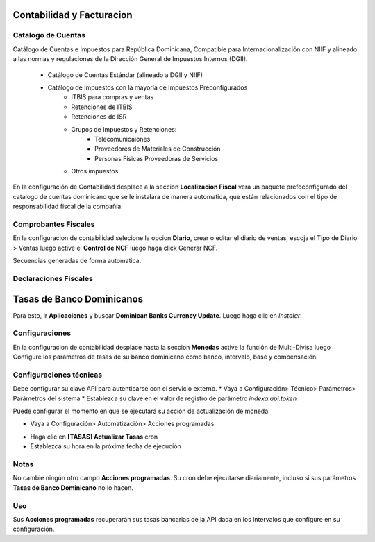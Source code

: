
Contabilidad y Facturacion
==========================

Catalogo de Cuentas
-------------------

Catálogo de Cuentas e Impuestos para República Dominicana, Compatible para Internacionalización con NIIF y alineado a las normas y regulaciones de la Dirección General de Impuestos Internos (DGII).

      - Catálogo de Cuentas Estándar (alineado a DGII y NIIF)
      - Catálogo de Impuestos con la mayoría de Impuestos Preconfigurados
            - ITBIS para compras y ventas
            - Retenciones de ITBIS
            - Retenciones de ISR
            - Grupos de Impuestos y Retenciones:
                  - Telecomunicaiones
                  - Proveedores de Materiales de Construcción
                  - Personas Físicas Proveedoras de Servicios
            - Otros impuestos

En la configuración de Contabilidad desplace a la seccion **Localizacion Fiscal** vera un paquete prefoconfigurado del catalogo de cuentas dominicano que se le instalara de manera automatica, que están relacionados con el tipo de responsabilidad fiscal de la compañía.

.. image:: media/dominicana03.png
   :align: center

Comprobantes Fiscales
---------------------
En la configuracion de contabilidad selecione la opcion **Diario**, crear o editar el diario de ventas, escoja el Tipo de Diario > Ventas  luego active el **Control de NCF** luego haga click Generar NCF.

.. image:: media/dominicana09.PNG
   :align: center

Secuencias generadas de forma automatica.

.. image:: media/dominicana10.PNG
   :align: center


Declaraciones Fiscales
----------------------


Tasas de Banco Dominicanos
==========================

Para esto, ir  **Aplicaciones** y buscar **Dominican Banks Currency Update**. Luego haga clic en *Instalar*.

.. image:: media/dominicana04.png
   :align: center

Configuraciones 
---------------

En la configuracion de contabilidad desplace hasta la seccion **Monedas** active la función de Multi-Divisa luego Configure los parámetros de tasas de su banco dominicano como banco, intervalo, base y compensación.

.. image:: media/dominicana05.png
   :align: center

Configuraciones técnicas
------------------------

Debe configurar su clave API para autenticarse con el servicio externo.
* Vaya a Configuración> Técnico> Parámetros> Parámetros del sistema
* Establezca su clave en el valor de registro de parámetro `indexa.api.token`

.. image:: media/dominicana06.png
   :align: center

Puede configurar el momento en que se ejecutará su acción de actualización de moneda

* Vaya a Configuración> Automatización> Acciones programadas

.. image:: media/dominicana07.png
   :align: center

* Haga clic en **[TASAS] Actualizar Tasas** cron
* Establezca su hora en la próxima fecha de ejecución

.. image:: media/dominicana08.png
   :align: center

Notas
-----
No cambie ningún otro campo **Acciones programadas**. Su cron debe ejecutarse diariamente, incluso si sus parámetros **Tasas de Banco Dominicano** no lo hacen.

Uso
---
Sus **Acciones programadas** recuperarán sus tasas bancarias de la API dada en los intervalos que configure en su configuración.


